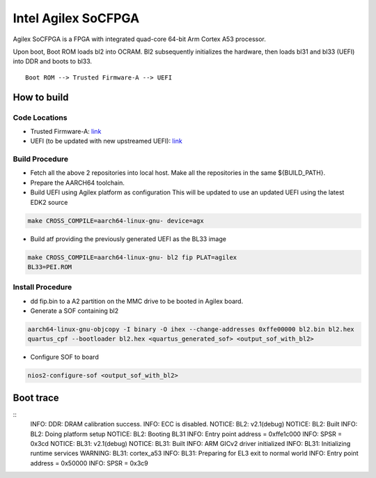 Intel Agilex SoCFPGA
========================

Agilex SoCFPGA is a FPGA with integrated quad-core 64-bit Arm Cortex A53 processor.

Upon boot, Boot ROM loads bl2 into OCRAM. Bl2 subsequently initializes
the hardware, then loads bl31 and bl33 (UEFI) into DDR and boots to bl33.

::

    Boot ROM --> Trusted Firmware-A --> UEFI

How to build
------------

Code Locations
~~~~~~~~~~~~~~

-  Trusted Firmware-A:
   `link <https://github.com/ARM-software/arm-trusted-firmware>`__

-  UEFI (to be updated with new upstreamed UEFI):
   `link <https://github.com/altera-opensource/uefi-socfpga>`__

Build Procedure
~~~~~~~~~~~~~~~

-  Fetch all the above 2 repositories into local host.
   Make all the repositories in the same ${BUILD\_PATH}.

-  Prepare the AARCH64 toolchain.

-  Build UEFI using Agilex platform as configuration
   This will be updated to use an updated UEFI using the latest EDK2 source

.. code:: bash

       make CROSS_COMPILE=aarch64-linux-gnu- device=agx

-  Build atf providing the previously generated UEFI as the BL33 image

.. code:: bash

       make CROSS_COMPILE=aarch64-linux-gnu- bl2 fip PLAT=agilex
       BL33=PEI.ROM

Install Procedure
~~~~~~~~~~~~~~~~~

- dd fip.bin to a A2 partition on the MMC drive to be booted in Agilex
  board.

- Generate a SOF containing bl2

.. code:: bash

        aarch64-linux-gnu-objcopy -I binary -O ihex --change-addresses 0xffe00000 bl2.bin bl2.hex
        quartus_cpf --bootloader bl2.hex <quartus_generated_sof> <output_sof_with_bl2>

- Configure SOF to board

.. code:: bash

        nios2-configure-sof <output_sof_with_bl2>

Boot trace
----------

::
        INFO:    DDR: DRAM calibration success.
        INFO:    ECC is disabled.
        NOTICE:  BL2: v2.1(debug)
        NOTICE:  BL2: Built
        INFO:    BL2: Doing platform setup
        NOTICE:  BL2: Booting BL31
        INFO:    Entry point address = 0xffe1c000
        INFO:    SPSR = 0x3cd
        NOTICE:  BL31: v2.1(debug)
        NOTICE:  BL31: Built
        INFO:    ARM GICv2 driver initialized
        INFO:    BL31: Initializing runtime services
        WARNING: BL31: cortex_a53
        INFO:    BL31: Preparing for EL3 exit to normal world
        INFO:    Entry point address = 0x50000
        INFO:    SPSR = 0x3c9
